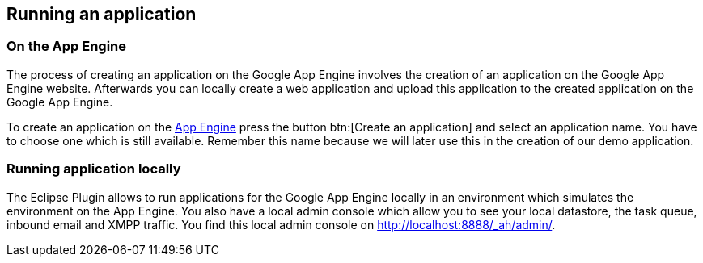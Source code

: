 [[runapp]]
== Running an application

[[runapp_server]]
=== On the App Engine

The process of creating an application on the Google App Engine
involves the creation of an application on the Google App Engine
website. Afterwards you can locally create a web application and
upload this application to the created application on the Google App
Engine. 

To create an application on the
http://appengine.google.com/[App Engine]
press the button
btn:[Create an application]
and select an application name.
You have to choose one which is
still
available. Remember this name
because we will later use this in the creation of our demo
application.

[[runapp_local]]
=== Running application locally

The Eclipse Plugin allows to run applications for the Google
App
Engine locally in an environment which simulates the environment
on
the App Engine. You also have a local admin console which allow
you to
see your local datastore, the task queue, inbound email and
XMPP
traffic. You find this local admin console on http://localhost:8888/_ah/admin/.

